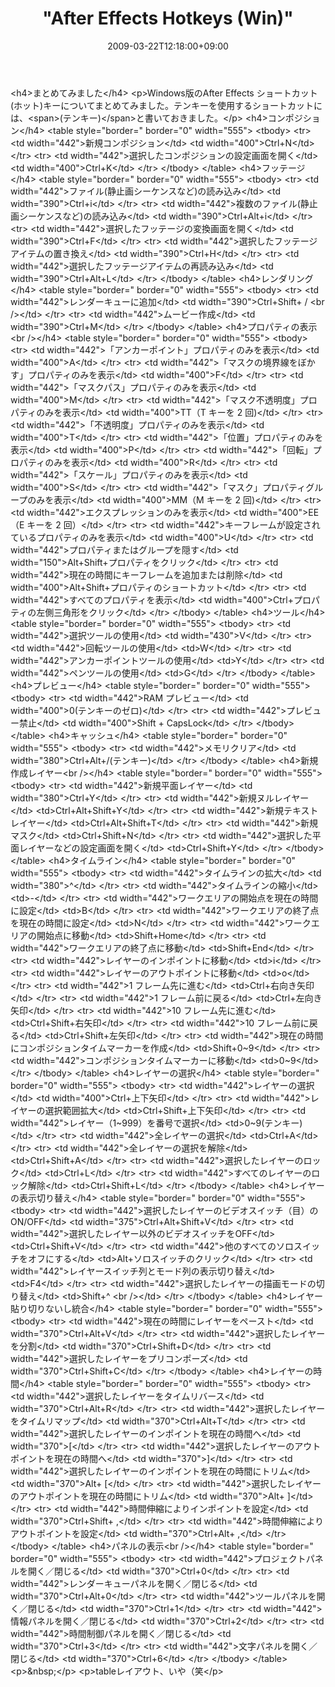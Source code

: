#+TITLE: "After Effects Hotkeys (Win)"
#+DATE: 2009-03-22T12:18:00+09:00
#+DRAFT: false
#+TAGS: 過去記事インポート

<h4>まとめてみました</h4>
<p>Windows版のAfter Effects ショートカット(ホット)キーについてまとめてみました。テンキーを使用するショートカットには、<span>(テンキー)</span>と書いておきました。</p>
<h4>コンポジション</h4>
<table style="border=" border="0" width="555">
<tbody>
<tr>
<td width="442">新規コンポジション</td>
<td width="400">Ctrl+N</td>
</tr>
<tr>
<td width="442">選択したコンポジションの設定画面を開く</td>
<td width="400">Ctrl+K</td>
</tr>
</tbody>
</table>
<h4>フッテージ</h4>
<table style="border=" border="0" width="555">
<tbody>
<tr>
<td width="442">ファイル(静止画シーケンスなど)の読み込み</td>
<td width="390">Ctrl+i</td>
</tr>
<tr>
<td width="442">複数のファイル(静止画シーケンスなど)の読み込み</td>
<td width="390">Ctrl+Alt+i</td>
</tr>
<tr>
<td width="442">選択したフッテージの変換画面を開く</td>
<td width="390">Ctrl+F</td>
</tr>
<tr>
<td width="442">選択したフッテージアイテムの置き換え</td>
<td width="390">Ctrl+H</td>
</tr>
<tr>
<td width="442">選択したフッテージアイテムの再読み込み</td>
<td width="390">Ctrl+Alt+L</td>
</tr>
</tbody>
</table>
<h4>レンダリング</h4>
<table style="border=" border="0" width="555">
<tbody>
<tr>
<td width="442">レンダーキューに追加</td>
<td width="390">Ctrl+Shift+ / <br /></td>
</tr>
<tr>
<td width="442">ムービー作成</td>
<td width="390">Ctrl+M</td>
</tr>
</tbody>
</table>
<h4>プロパティの表示<br /></h4>
<table style="border=" border="0" width="555">
<tbody>
<tr>
<td width="442">「アンカーポイント」プロパティのみを表示</td>
<td width="400">A</td>
</tr>
<tr>
<td width="442">「マスクの境界線をぼかす」プロパティのみを表示</td>
<td width="400">F</td>
</tr>
<tr>
<td width="442">「マスクパス」プロパティのみを表示</td>
<td width="400">M</td>
</tr>
<tr>
<td width="442">「マスク不透明度」プロパティのみを表示</td>
<td width="400">TT（T キーを 2 回)</td>
</tr>
<tr>
<td width="442">「不透明度」プロパティのみを表示</td>
<td width="400">T</td>
</tr>
<tr>
<td width="442">「位置」プロパティのみを表示</td>
<td width="400">P</td>
</tr>
<tr>
<td width="442">「回転」プロパティのみを表示</td>
<td width="400">R</td>
</tr>
<tr>
<td width="442">「スケール」プロパティのみを表示</td>
<td width="400">S</td>
</tr>
<tr>
<td width="442">「マスク」プロパティグループのみを表示</td>
<td width="400">MM（M キーを 2 回)</td>
</tr>
<tr>
<td width="442">エクスプレッションのみを表示</td>
<td width="400">EE（E キーを 2 回）</td>
</tr>
<tr>
<td width="442">キーフレームが設定されているプロパティのみを表示</td>
<td width="400">U</td>
</tr>
<tr>
<td width="442">プロパティまたはグループを隠す</td>
<td width="150">Alt+Shift+プロパティをクリック</td>
</tr>
<tr>
<td width="442">現在の時間にキーフレームを追加または削除</td>
<td width="400">Alt+Shift+プロパティのショートカット</td>
</tr>
<tr>
<td width="442">すべてのプロパティを表示</td>
<td width="400">Ctrl+プロパティの左側三角形をクリック</td>
</tr>
</tbody>
</table>
<h4>ツール</h4>
<table style="border=" border="0" width="555">
<tbody>
<tr>
<td width="442">選択ツールの使用</td>
<td width="430">V</td>
</tr>
<tr>
<td width="442">回転ツールの使用</td>
<td>W</td>
</tr>
<tr>
<td width="442">アンカーポイントツールの使用</td>
<td>Y</td>
</tr>
<tr>
<td width="442">ペンツールの使用</td>
<td>G</td>
</tr>
</tbody>
</table>
<h4>プレビュー</h4>
<table style="border=" border="0" width="555">
<tbody>
<tr>
<td width="442">RAM プレビュー</td>
<td width="400">0(テンキーのゼロ)</td>
</tr>
<tr>
<td width="442">プレビュー禁止</td>
<td width="400">Shift + CapsLock</td>
</tr>
</tbody>
</table>
<h4>キャッシュ</h4>
<table style="border=" border="0" width="555">
<tbody>
<tr>
<td width="442">メモリクリア</td>
<td width="380">Ctrl+Alt+/(テンキー)</td>
</tr>
</tbody>
</table>
<h4>新規作成レイヤー<br /></h4>
<table style="border=" border="0" width="555">
<tbody>
<tr>
<td width="442">新規平面レイヤー</td>
<td width="380">Ctrl+Y</td>
</tr>
<tr>
<td width="442">新規ヌルレイヤー</td>
<td>Ctrl+Alt+Shift+Y</td>
</tr>
<tr>
<td width="442">新規テキストレイヤー</td>
<td>Ctrl+Alt+Shift+T</td>
</tr>
<tr>
<td width="442">新規マスク</td>
<td>Ctrl+Shift+N</td>
</tr>
<tr>
<td width="442">選択した平面レイヤーなどの設定画面を開く</td>
<td>Ctrl+Shift+Y</td>
</tr>
</tbody>
</table>
<h4>タイムライン</h4>
<table style="border=" border="0" width="555">
<tbody>
<tr>
<td width="442">タイムラインの拡大</td>
<td width="380">^</td>
</tr>
<tr>
<td width="442">タイムラインの縮小</td>
<td>-</td>
</tr>
<tr>
<td width="442">ワークエリアの開始点を現在の時間に設定</td>
<td>B</td>
</tr>
<tr>
<td width="442">ワークエリアの終了点を現在の時間に設定</td>
<td>N</td>
</tr>
<tr>
<td width="442">ワークエリアの開始点に移動</td>
<td>Shift+Home</td>
</tr>
<tr>
<td width="442">ワークエリアの終了点に移動</td>
<td>Shift+End</td>
</tr>
<tr>
<td width="442">レイヤーのインポイントに移動</td>
<td>i</td>
</tr>
<tr>
<td width="442">レイヤーのアウトポイントに移動</td>
<td>o</td>
</tr>
<tr>
<td width="442">1 フレーム先に進む</td>
<td>Ctrl+右向き矢印</td>
</tr>
<tr>
<td width="442">1 フレーム前に戻る</td>
<td>Ctrl+左向き矢印</td>
</tr>
<tr>
<td width="442">10 フレーム先に進む</td>
<td>Ctrl+Shift+右矢印</td>
</tr>
<tr>
<td width="442">10 フレーム前に戻る</td>
<td>Ctrl+Shift+左矢印</td>
</tr>
<tr>
<td width="442">現在の時間にコンポジションタイムマーカーを作成</td>
<td>Shift+0~9</td>
</tr>
<tr>
<td width="442">コンポジションタイムマーカーに移動</td>
<td>0~9</td>
</tr>
</tbody>
</table>
<h4>レイヤーの選択</h4>
<table style="border=" border="0" width="555">
<tbody>
<tr>
<td width="442">レイヤーの選択</td>
<td width="400">Ctrl+上下矢印</td>
</tr>
<tr>
<td width="442">レイヤーの選択範囲拡大</td>
<td>Ctrl+Shift+上下矢印</td>
</tr>
<tr>
<td width="442">レイヤー（1~999）を番号で選択</td>
<td>0~9(テンキー)</td>
</tr>
<tr>
<td width="442">全レイヤーの選択</td>
<td>Ctrl+A</td>
</tr>
<tr>
<td width="442">全レイヤーの選択を解除</td>
<td>Ctrl+Shift+A</td>
</tr>
<tr>
<td width="442">選択したレイヤーのロック</td>
<td>Ctrl+L</td>
</tr>
<tr>
<td width="442">すべてのレイヤーのロック解除</td>
<td>Ctrl+Shift+L</td>
</tr>
</tbody>
</table>
<h4>レイヤーの表示切り替え</h4>
<table style="border=" border="0" width="555">
<tbody>
<tr>
<td width="442">選択したレイヤーのビデオスイッチ（目）のON/OFF</td>
<td width="375">Ctrl+Alt+Shift+V</td>
</tr>
<tr>
<td width="442">選択したレイヤー以外のビデオスイッチをOFF</td>
<td>Ctrl+Shift+V</td>
</tr>
<tr>
<td width="442">他のすべてのソロスイッチをオフにする</td>
<td>Alt+ソロスイッチのクリック</td>
</tr>
<tr>
<td width="442">レイヤースイッチ列とモード列の表示切り替え</td>
<td>F4</td>
</tr>
<tr>
<td width="442">選択したレイヤーの描画モードの切り替え</td>
<td>Shift+^ <br /></td>
</tr>
</tbody>
</table>
<h4>レイヤー貼り切りないし統合</h4>
<table style="border=" border="0" width="555">
<tbody>
<tr>
<td width="442">現在の時間にレイヤーをペースト</td>
<td width="370">Ctrl+Alt+V</td>
</tr>
<tr>
<td width="442">選択したレイヤーを分割</td>
<td width="370">Ctrl+Shift+D</td>
</tr>
<tr>
<td width="442">選択したレイヤーをプリコンポーズ</td>
<td width="370">Ctrl+Shift+C</td>
</tr>
</tbody>
</table>
<h4>レイヤーの時間</h4>
<table style="border=" border="0" width="555">
<tbody>
<tr>
<td width="442">選択したレイヤーをタイムリバース</td>
<td width="370">Ctrl+Alt+R</td>
</tr>
<tr>
<td width="442">選択したレイヤーをタイムリマップ</td>
<td width="370">Ctrl+Alt+T</td>
</tr>
<tr>
<td width="442">選択したレイヤーのインポイントを現在の時間へ</td>
<td width="370">[</td>
</tr>
<tr>
<td width="442">選択したレイヤーのアウトポイントを現在の時間へ</td>
<td width="370">]</td>
</tr>
<tr>
<td width="442">選択したレイヤーのインポイントを現在の時間にトリム</td>
<td width="370">Alt+ [</td>
</tr>
<tr>
<td width="442">選択したレイヤーのアウトポイントを現在の時間にトリム</td>
<td width="370">Alt+ ]</td>
</tr>
<tr>
<td width="442">時間伸縮によりインポイントを設定</td>
<td width="370">Ctrl+Shift+ ,</td>
</tr>
<tr>
<td width="442">時間伸縮によりアウトポイントを設定</td>
<td width="370">Ctrl+Alt+ ,</td>
</tr>
</tbody>
</table>
<h4>パネルの表示<br /></h4>
<table style="border=" border="0" width="555">
<tbody>
<tr>
<td width="442">プロジェクトパネルを開く／閉じる</td>
<td width="370">Ctrl+0</td>
</tr>
<tr>
<td width="442">レンダーキューパネルを開く／閉じる</td>
<td width="370">Ctrl+Alt+0</td>
</tr>
<tr>
<td width="442">ツールパネルを開く／閉じる</td>
<td width="370">Ctrl+1</td>
</tr>
<tr>
<td width="442">情報パネルを開く／閉じる</td>
<td width="370">Ctrl+2</td>
</tr>
<tr>
<td width="442">時間制御パネルを開く／閉じる</td>
<td width="370">Ctrl+3</td>
</tr>
<tr>
<td width="442">文字パネルを開く／閉じる</td>
<td width="370">Ctrl+6</td>
</tr>
</tbody>
</table>
<p>&nbsp;</p>
<p>tableレイアウト、いや（笑</p>
